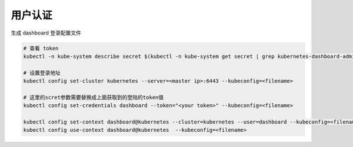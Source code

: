 用户认证
========

生成 dashboard 登录配置文件

.. code-block:: bash

    # 查看 token
    kubectl -n kube-system describe secret $(kubectl -n kube-system get secret | grep kubernetes-dashboard-admin-token | awk '{print $1}')

    # 设置登录地址
    kubectl config set-cluster kubernetes --server=<master ip>:6443 --kubeconfig=<filename>

    # 这里的scret参数需要替换成上面获取到的登陆的token值
    kubectl config set-credentials dashboard --token="<your token>" --kubeconfig=<filename>

    kubectl config set-context dashboard@kubernetes --cluster=kubernetes --user=dashboard --kubeconfig=<filename>
    kubectl config use-context dashboard@kubernetes  --kubeconfig=<filename>